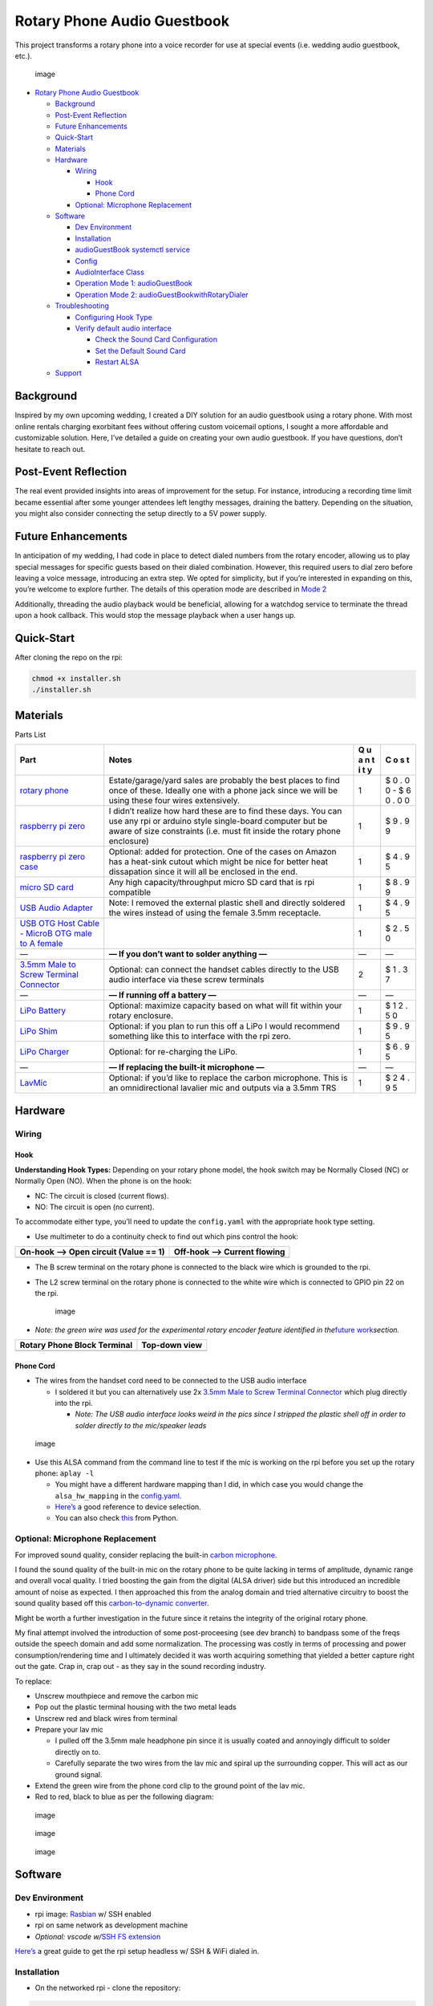 Rotary Phone Audio Guestbook
============================

This project transforms a rotary phone into a voice recorder for use at
special events (i.e. wedding audio guestbook, etc.).

.. figure:: _static/images/final_result_2.jpg
   :alt: image

   image

-  `Rotary Phone Audio Guestbook <#rotary-phone-audio-guestbook>`__

   -  `Background <#background>`__
   -  `Post-Event Reflection <#post-event-reflection>`__
   -  `Future Enhancements <#future-enhancements>`__
   -  `Quick-Start <#quick-start>`__
   -  `Materials <#materials>`__
   -  `Hardware <#hardware>`__

      -  `Wiring <#wiring>`__

         -  `Hook <#hook>`__
         -  `Phone Cord <#phone-cord>`__

      -  `Optional: Microphone
         Replacement <#optional-microphone-replacement>`__

   -  `Software <#software>`__

      -  `Dev Environment <#dev-environment>`__
      -  `Installation <#installation>`__
      -  `audioGuestBook systemctl
         service <#audioguestbook-systemctl-service>`__
      -  `Config <#config>`__
      -  `AudioInterface Class <#audiointerface-class>`__
      -  `Operation Mode 1:
         audioGuestBook <#operation-mode-1-audioguestbook>`__
      -  `Operation Mode 2:
         audioGuestBookwithRotaryDialer <#operation-mode-2-audioguestbookwithrotarydialer>`__

   -  `Troubleshooting <#troubleshooting>`__

      -  `Configuring Hook Type <#configuring-hook-type>`__
      -  `Verify default audio
         interface <#verify-default-audio-interface>`__

         -  `Check the Sound Card
            Configuration <#check-the-sound-card-configuration>`__
         -  `Set the Default Sound Card <#set-the-default-sound-card>`__
         -  `Restart ALSA <#restart-alsa>`__

   -  `Support <#support>`__

Background
----------

Inspired by my own upcoming wedding, I created a DIY solution for an
audio guestbook using a rotary phone. With most online rentals charging
exorbitant fees without offering custom voicemail options, I sought a
more affordable and customizable solution. Here, I’ve detailed a guide
on creating your own audio guestbook. If you have questions, don’t
hesitate to reach out.

Post-Event Reflection
---------------------

The real event provided insights into areas of improvement for the
setup. For instance, introducing a recording time limit became essential
after some younger attendees left lengthy messages, draining the
battery. Depending on the situation, you might also consider connecting
the setup directly to a 5V power supply.

Future Enhancements
-------------------

In anticipation of my wedding, I had code in place to detect dialed
numbers from the rotary encoder, allowing us to play special messages
for specific guests based on their dialed combination. However, this
required users to dial zero before leaving a voice message, introducing
an extra step. We opted for simplicity, but if you’re interested in
expanding on this, you’re welcome to explore further. The details of
this operation mode are described in `Mode
2 <#operation-mode-2-audioguestbookwithrotarydialer>`__

Additionally, threading the audio playback would be beneficial, allowing
for a watchdog service to terminate the thread upon a hook callback.
This would stop the message playback when a user hangs up.

Quick-Start
-----------

After cloning the repo on the rpi:

.. code:: bash

   chmod +x installer.sh
   ./installer.sh

Materials
---------

.. raw:: html

   <details>

Parts List

+------------------------------------------+------------------------+---+---+
| Part                                     | Notes                  | Q | C |
|                                          |                        | u | o |
|                                          |                        | a | s |
|                                          |                        | n | t |
|                                          |                        | t |   |
|                                          |                        | i |   |
|                                          |                        | t |   |
|                                          |                        | y |   |
+==========================================+========================+===+===+
| `rotary                                  | Estate/garage/yard     | 1 | $ |
| phone <https://www.ebay.com/b/Rot        | sales are probably the |   | 0 |
| ary-Dial-Telephone/38038/bn_55192308>`__ | best places to find    |   | . |
|                                          | once of these. Ideally |   | 0 |
|                                          | one with a phone jack  |   | 0 |
|                                          | since we will be using |   | - |
|                                          | these four wires       |   | $ |
|                                          | extensively.           |   | 6 |
|                                          |                        |   | 0 |
|                                          |                        |   | . |
|                                          |                        |   | 0 |
|                                          |                        |   | 0 |
+------------------------------------------+------------------------+---+---+
| `raspberry pi                            | I didn’t realize how   | 1 | $ |
| zero <https://www.raspber                | hard these are to find |   | 9 |
| rypi.com/products/raspberry-pi-zero/>`__ | these days. You can    |   | . |
|                                          | use any rpi or arduino |   | 9 |
|                                          | style single-board     |   | 9 |
|                                          | computer but be aware  |   |   |
|                                          | of size constraints    |   |   |
|                                          | (i.e. must fit inside  |   |   |
|                                          | the rotary phone       |   |   |
|                                          | enclosure)             |   |   |
+------------------------------------------+------------------------+---+---+
| `raspberry pi zero                       | Optional: added for    | 1 | $ |
| case <h                                  | protection. One of the |   | 4 |
| ttps://www.adafruit.com/product/3252>`__ | cases on Amazon has a  |   | . |
|                                          | heat-sink cutout which |   | 9 |
|                                          | might be nice for      |   | 5 |
|                                          | better heat            |   |   |
|                                          | dissapation since it   |   |   |
|                                          | will all be enclosed   |   |   |
|                                          | in the end.            |   |   |
+------------------------------------------+------------------------+---+---+
| `micro SD                                | Any high               | 1 | $ |
| card <https://a.co/d/1gb2zhC>`__         | capacity/throughput    |   | 8 |
|                                          | micro SD card that is  |   | . |
|                                          | rpi compatible         |   | 9 |
|                                          |                        |   | 9 |
+------------------------------------------+------------------------+---+---+
| `USB Audio                               | Note: I removed the    | 1 | $ |
| Adapter <h                               | external plastic shell |   | 4 |
| ttps://www.adafruit.com/product/1475>`__ | and directly soldered  |   | . |
|                                          | the wires instead of   |   | 9 |
|                                          | using the female 3.5mm |   | 5 |
|                                          | receptacle.            |   |   |
+------------------------------------------+------------------------+---+---+
| `USB OTG Host Cable - MicroB OTG male to |                        | 1 | $ |
| A                                        |                        |   | 2 |
| female <h                                |                        |   | . |
| ttps://www.adafruit.com/product/1099>`__ |                        |   | 5 |
|                                          |                        |   | 0 |
+------------------------------------------+------------------------+---+---+
| —                                        | **— If you don’t want  | — | — |
|                                          | to solder anything —** |   |   |
+------------------------------------------+------------------------+---+---+
| `3.5mm Male to Screw Terminal            | Optional: can connect  | 2 | $ |
| Connector <https://www                   | the handset cables     |   | 1 |
| .parts-express.com/3.5mm-Male-to-Screw-T | directly to the USB    |   | . |
| erminal-Connector-090-110?quantity=1&utm | audio interface via    |   | 3 |
| _source=google&utm_medium=cpc&utm_campai | these screw terminals  |   | 7 |
| gn=18395892906&utm_content=145242146127& |                        |   |   |
| gadid=623430178298&gclid=CjwKCAiAioifBhA |                        |   |   |
| XEiwApzCztl7aVb18WP4hDxnlQUCHsb62oIcnduF |                        |   |   |
| CSCbn9LFkZovYTQdr6omb3RoCD_gQAvD_BwE>`__ |                        |   |   |
+------------------------------------------+------------------------+---+---+
| —                                        | **— If running off a   | — | — |
|                                          | battery —**            |   |   |
+------------------------------------------+------------------------+---+---+
| `LiPo                                    | Optional: maximize     | 1 | $ |
| Battery <h                               | capacity based on what |   | 1 |
| ttps://www.adafruit.com/product/2011>`__ | will fit within your   |   | 2 |
|                                          | rotary enclosure.      |   | . |
|                                          |                        |   | 5 |
|                                          |                        |   | 0 |
+------------------------------------------+------------------------+---+---+
| `LiPo                                    | Optional: if you plan  | 1 | $ |
| Shim <h                                  | to run this off a LiPo |   | 9 |
| ttps://www.adafruit.com/product/3196>`__ | I would recommend      |   | . |
|                                          | something like this to |   | 9 |
|                                          | interface with the rpi |   | 5 |
|                                          | zero.                  |   |   |
+------------------------------------------+------------------------+---+---+
| `LiPo                                    | Optional: for          | 1 | $ |
| Charger <h                               | re-charging the LiPo.  |   | 6 |
| ttps://www.adafruit.com/product/1904>`__ |                        |   | . |
|                                          |                        |   | 9 |
|                                          |                        |   | 5 |
+------------------------------------------+------------------------+---+---+
| —                                        | **— If replacing the   | — | — |
|                                          | built-it microphone    |   |   |
|                                          | —**                    |   |   |
+------------------------------------------+------------------------+---+---+
| `LavMic <https://www                     | Optional: if you’d     | 1 | $ |
| .amazon.com/dp/B01N6P80OQ?ref=nb_sb_ss_w | like to replace the    |   | 2 |
| _as-reorder-t1_ypp_rep_k3_1_9&amp=&crid= | carbon microphone.     |   | 4 |
| 15WZEWMZ17EM9&amp=&sprefix=saramonic>`__ | This is an             |   | . |
|                                          | omnidirectional        |   | 9 |
|                                          | lavalier mic and       |   | 5 |
|                                          | outputs via a 3.5mm    |   |   |
|                                          | TRS                    |   |   |
+------------------------------------------+------------------------+---+---+

.. raw:: html

   </details>

Hardware
--------

Wiring
~~~~~~

Hook
^^^^

**Understanding Hook Types:** Depending on your rotary phone model, the
hook switch may be Normally Closed (NC) or Normally Open (NO). When the
phone is on the hook:

-  NC: The circuit is closed (current flows).
-  NO: The circuit is open (no current).

To accommodate either type, you’ll need to update the ``config.yaml``
with the appropriate hook type setting.

-  Use multimeter to do a continuity check to find out which pins
   control the hook:

==================================== ===========================
On-hook –> Open circuit (Value == 1) Off-hook –> Current flowing
==================================== ===========================
|hook1|                              |hook2|
==================================== ===========================

-  The B screw terminal on the rotary phone is connected to the black
   wire which is grounded to the rpi.

-  The L2 screw terminal on the rotary phone is connected to the white
   wire which is connected to GPIO pin 22 on the rpi.

   .. figure:: _static/images/pi_block_terminal_wiring.jpg
      :alt: image

      image

-  *Note: the green wire was used for the experimental rotary encoder
   feature identified in the*\ `future
   work <#future-enhancements>`__\ *section.*

=========================== =============
Rotary Phone Block Terminal Top-down view
=========================== =============
|term1|                     |term2|
=========================== =============

Phone Cord
^^^^^^^^^^

-  The wires from the handset cord need to be connected to the USB audio
   interface

   -  I soldered it but you can alternatively use 2x `3.5mm Male to
      Screw Terminal
      Connector <https://www.parts-express.com/3.5mm-Male-to-Screw-Terminal-Connector-090-110?quantity=1&utm_source=google&utm_medium=cpc&utm_campaign=18395892906&utm_content=145242146127&gadid=623430178298&gclid=CjwKCAiAioifBhAXEiwApzCztl7aVb18WP4hDxnlQUCHsb62oIcnduFCSCbn9LFkZovYTQdr6omb3RoCD_gQAvD_BwE>`__
      which plug directly into the rpi.

      -  *Note: The USB audio interface looks weird in the pics since I
         stripped the plastic shell off in order to solder directly to
         the mic/speaker leads*

.. figure:: _static/images/dissected_view_1.jpg
   :alt: image

   image

-  Use this ALSA command from the command line to test if the mic is
   working on the rpi before you set up the rotary phone: ``aplay -l``

   -  You might have a different hardware mapping than I did, in which
      case you would change the ``alsa_hw_mapping`` in the
      `config.yaml <config.yaml>`__.
   -  `Here’s <https://superuser.com/questions/53957/what-do-alsa-devices-like-hw0-0-mean-how-do-i-figure-out-which-to-use>`__
      a good reference to device selection.
   -  You can also check
      `this <https://stackoverflow.com/questions/32838279/getting-list-of-audio-input-devices-in-python>`__
      from Python.

Optional: Microphone Replacement
~~~~~~~~~~~~~~~~~~~~~~~~~~~~~~~~

For improved sound quality, consider replacing the built-in `carbon
microphone <https://en.wikipedia.org/wiki/Carbon_microphone>`__.

I found the sound quality of the built-in mic on the rotary phone to be
quite lacking in terms of amplitude, dynamic range and overall vocal
quality. I tried boosting the gain from the digital (ALSA driver) side
but this introduced an incredible amount of noise as expected. I then
approached this from the analog domain and tried alternative circuitry
to boost the sound quality based off this `carbon-to-dynamic
converter <https://www.circuits-diy.com/mic-converter-circuit/>`__.

Might be worth a further investigation in the future since it retains
the integrity of the original rotary phone.

My final attempt involved the introduction of some post-proceesing (see
dev branch) to bandpass some of the freqs outside the speech domain and
add some normalization. The processing was costly in terms of processing
and power consumption/rendering time and I ultimately decided it was
worth acquiring something that yielded a better capture right out the
gate. Crap in, crap out - as they say in the sound recording industry.

To replace:

-  Unscrew mouthpiece and remove the carbon mic
-  Pop out the plastic terminal housing with the two metal leads
-  Unscrew red and black wires from terminal
-  Prepare your lav mic

   -  I pulled off the 3.5mm male headphone pin since it is usually
      coated and annoyingly difficult to solder directly on to.
   -  Carefully separate the two wires from the lav mic and spiral up
      the surrounding copper. This will act as our ground signal.

-  Extend the green wire from the phone cord clip to the ground point of
   the lav mic.
-  Red to red, black to blue as per the following diagram:

.. figure:: _static/images/phone_wiring.jpg
   :alt: image

   image

.. figure:: _static/images/handset_mic_wiring.jpg
   :alt: image

   image

.. figure:: _static/images/handset_mic_positioning.jpg
   :alt: image

   image

Software
--------

Dev Environment
~~~~~~~~~~~~~~~

-  rpi image:
   `Rasbian <https://www.raspberrypi.com/documentation/computers/getting-started.html>`__
   w/ SSH enabled
-  rpi on same network as development machine
-  *Optional: vscode w/*\ `SSH FS
   extension <https://marketplace.visualstudio.com/items?itemName=Kelvin.vscode-sshfs>`__

`Here’s <https://jayproulx.medium.com/headless-raspberry-pi-zero-w-setup-with-ssh-and-wi-fi-8ddd8c4d2742>`__
a great guide to get the rpi setup headless w/ SSH & WiFi dialed in.

Installation
~~~~~~~~~~~~

-  On the networked rpi - clone the repository:

.. code:: bash

   git clone git@github.com:nickpourazima/rotary-phone-audio-guestbook.git
   cd rotary-phone-audio-guestbook

-  Next, use the installer script for a hassle-free setup.:

.. code:: bash

   chmod +x installer.sh
   ./installer.sh

-  Note, this script takes care of several tasks:

   1. Install required dependencies.
   2. Populate config.yaml based on user input
   3. Replace placeholders in the service file to adapt to your project
      directory.
   4. Move the modified service file to the systemd directory.
   5. Create necessary directories (recordings and sounds).
   6. Grant execution permissions to the Python scripts.
   7. Reload systemd, enable, and start the service.

`audioGuestBook systemctl service <audioGuestBook.service>`__
~~~~~~~~~~~~~~~~~~~~~~~~~~~~~~~~~~~~~~~~~~~~~~~~~~~~~~~~~~~~~

This service ensures smooth operation without manual intervention every
time your Raspberry Pi boots up. The installer script will place this
service file in the ``/etc/systemd/system`` directory and modify paths
according to your project directory.

Manual control of the service is possible as it operates as any other
```.service``
entity <https://www.freedesktop.org/software/systemd/man/systemd.service.html>`__

`Config <config.yaml>`__
~~~~~~~~~~~~~~~~~~~~~~~~

-  This file allows you to customize your own set up (edit rpi pins,
   audio reduction, alsa mapping, etc), modify the yaml as necessary.
-  Ensure the sample rate is supported by your audio interface (default
   = 44100 Hz (decimal not required))
-  For GPIO mapping, refer to the wiring diagram specific to your rpi:
   |rpi|
-  **hook_type**: Define your hook switch type here. Set it to “NC” if
   your phone uses a Normally Closed hook switch or “NO” for Normally
   Open.

`AudioInterface Class <audioInterface.py>`__
~~~~~~~~~~~~~~~~~~~~~~~~~~~~~~~~~~~~~~~~~~~~

-  Utilizes pydub and pyaudio extensively.
-  Houses the main playback/record logic and has future #TODO expansion
   for postprocessing the audio. Would like to test on an rpi4 to see if
   it can handle it better for real-time applications.

Operation Mode 1: `audioGuestBook </audioGuestBook.py>`__
~~~~~~~~~~~~~~~~~~~~~~~~~~~~~~~~~~~~~~~~~~~~~~~~~~~~~~~~~

-  This is the main operation mode of the device.
-  There are two callbacks in main which poll the gpio pins for the
   specified activity (hook depressed, hook released).
-  In the code, depending on the ``hook_type`` set in the
   ``config.yaml``, the software will adapt its behavior. For NC types,
   hanging up the phone will trigger the ``on_hook`` behavior, and
   lifting the phone will trigger the ``off_hook`` behavior. The
   opposite will be true for NO types.
-  Once triggered the appropriate function is called.
-  On hook (depressed)

   -  Nothing happens

-  Off hook (released)

   -  Plays back your own added welcome message located in
      ``/sounds/voicemail.wav`` followed by the
      `beep </sounds/beep.wav>`__ indicating the start of recording.
   -  Begins recording the guests voice message.
   -  Guest hangs up, recording is stopped and stored to the
      ``/recordings/`` directory.
   -  If the guest exceeds the **recording_limit** specified in the
      `config.yaml </config.yaml>`__, play the warning
      `time_exceeded.wav </sounds/time_exceeded.wav>`__ sound and stop
      recording.

Operation Mode 2: `audioGuestBookwithRotaryDialer <./todo/audioGuestBookwithRotaryDialer.py>`__
~~~~~~~~~~~~~~~~~~~~~~~~~~~~~~~~~~~~~~~~~~~~~~~~~~~~~~~~~~~~~~~~~~~~~~~~~~~~~~~~~~~~~~~~~~~~~~~

**Note:** Untested - decided not to go this route for my own wedding

-  This mode is a special modification of the normal operation and
   requires a slightly different wiring connection since it accepts
   input from the rotary dialer.
-  The idea was to playback special messages when particular users dial
   a certain number combination (i.e. 909 would play back a message for
   certain guests who lived with the groom in that area code).
-  In this mode of operation the users will need to dial 0 on the rotary
   dialer in order to initiate the voicemail.
-  The rotary dialer is a bit more complex to set up, you need a pull up
   resistor connected between the F screw terminal and 5V on the rpi and
   the other end on GPIO 23. #TODO: Diagram

Troubleshooting
---------------

Configuring Hook Type
~~~~~~~~~~~~~~~~~~~~~

If you find that the behaviors for hanging up and lifting the phone are
reversed, it’s likely that the ``hook_type`` in ``config.yaml`` is
incorrectly set. Ensure that it matches your phone’s hook switch type
(NC or NO).

Verify default audio interface
~~~~~~~~~~~~~~~~~~~~~~~~~~~~~~

A few users had issues where audio I/O was defaulting to HDMI. To
alleviate this, check the following:

Check the Sound Card Configuration
^^^^^^^^^^^^^^^^^^^^^^^^^^^^^^^^^^

Verify the available sound devices using the following command:

.. code:: bash

   aplay -l

*Ensure that your USB audio interface is listed and note the card and
device numbers.*

Set the Default Sound Card
^^^^^^^^^^^^^^^^^^^^^^^^^^

If you want to route audio through your USB audio interface, you’ll need
to make it the default sound card. Edit the ALSA configuration file
(usually located at ``/etc/asound.conf`` or ``~/.asoundrc``) and add the
following:

.. code:: bash

   defaults.pcm.card X
   defaults.ctl.card X

*Replace X with the card number of your USB audio interface obtained
from the previous step.*

Restart ALSA
^^^^^^^^^^^^

.. code:: bash

   sudo /etc/init.d/alsa-utils restart

Support
-------

If this code helped you or if you have some feedback, I’d be thrilled to
`hear about it <mailto:dillpicholas@duck.com>`__! Feel like saying
thanks? You can `buy me a coffee <https://ko-fi.com/dillpicholas>`__\ ☕.

.. |hook1| image:: _static/images/hook_test_1.jpg
.. |hook2| image:: _static/images/hook_test_2.jpg
.. |term1| image:: _static/images/block_terminal.jpg
.. |term2| image:: _static/images/top_view_block_terminal.jpg
.. |rpi| image:: _static/images/rpi_GPIO.png
